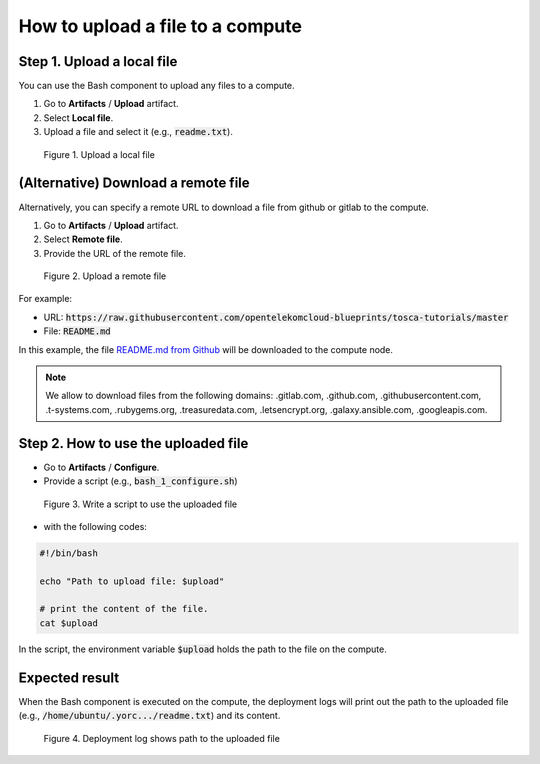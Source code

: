 *********************************
How to upload a file to a compute
*********************************

Step 1. Upload a local file
===========================

You can use the Bash component to upload any files to a compute.

1. Go to **Artifacts** / **Upload** artifact.
2. Select **Local file**.
3. Upload a file and select it (e.g., :code:`readme.txt`).

.. figure:: /_static/images/7-Bash-write-script-upload-local.png
  :width: 800

  Figure 1. Upload a local file

(Alternative) Download a remote file
====================================

Alternatively, you can specify a remote URL to download a file from github or gitlab to the compute.

1. Go to  **Artifacts** / **Upload** artifact.
2. Select **Remote file**.
3. Provide the URL of the remote file.

.. figure:: /_static/images/7-Bash-write-script-upload-remote.png
  :width: 800

  Figure 2. Upload a remote file

For example:

* URL: :code:`https://raw.githubusercontent.com/opentelekomcloud-blueprints/tosca-tutorials/master`
* File: :code:`README.md`

In this example, the file `README.md from Github <https://raw.githubusercontent.com/opentelekomcloud-blueprints/tosca-tutorials/master/README.md>`_ will be downloaded to the compute node.

.. note:: We allow to download files from the following domains: .gitlab.com, .github.com, .githubusercontent.com, .t-systems.com, .rubygems.org, .treasuredata.com, .letsencrypt.org, .galaxy.ansible.com, .googleapis.com.



Step 2. How to use the uploaded file
====================================

* Go to **Artifacts** / **Configure**.
* Provide a script (e.g., :code:`bash_1_configure.sh`)

.. figure:: /_static/images/7-Bash-write-script-upload-configure.png
  :width: 800

  Figure 3. Write a script to use the uploaded file

* with the following codes:

.. code-block:: bash

  #!/bin/bash

  echo "Path to upload file: $upload"

  # print the content of the file.
  cat $upload

In the script, the environment variable :code:`$upload` holds the path to the file on the compute.

Expected result
===============

When the Bash component is executed on the compute, the deployment logs will print out the path to the uploaded file (e.g., :code:`/home/ubuntu/.yorc.../readme.txt`) and its content.

.. figure:: /_static/images/7-Bash-write-script-upload-result.png
  :width: 800

  Figure 4. Deployment log shows path to the uploaded file